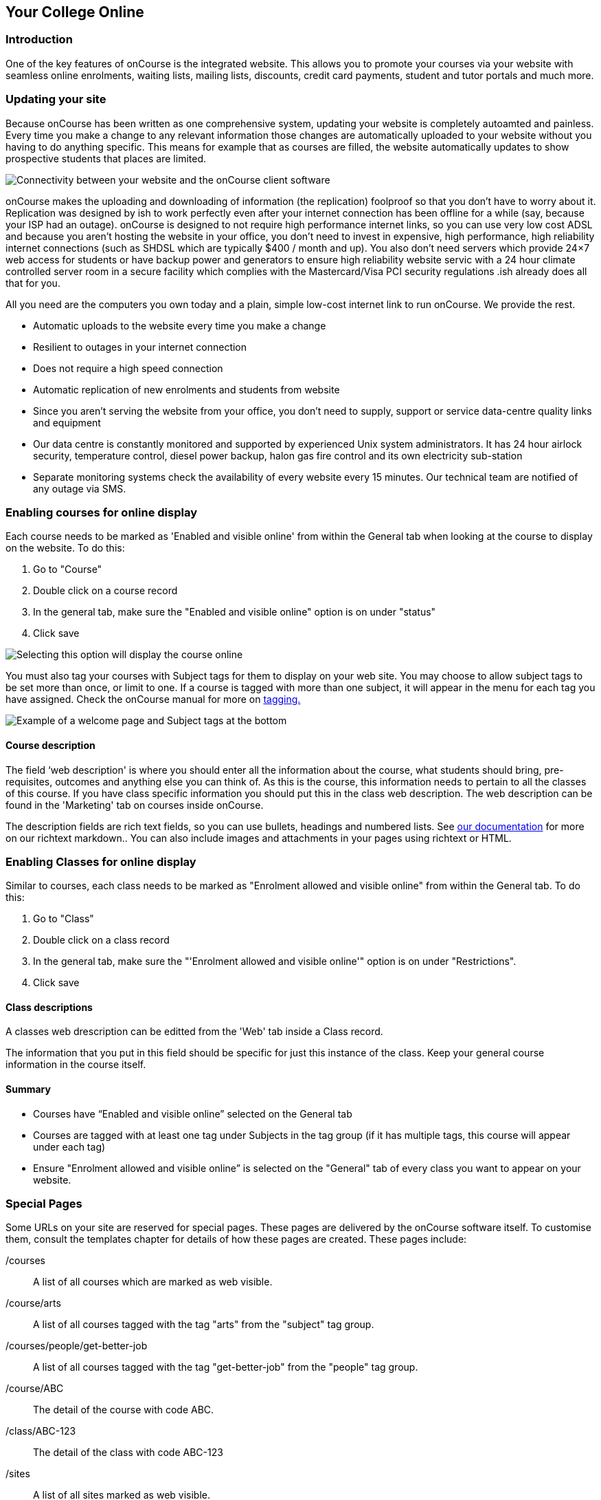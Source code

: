 [[onlineCollege]]
== Your College Online

[[onlineIntroduction]]
=== Introduction

One of the key features of onCourse is the integrated website. This
allows you to promote your courses via your website with seamless online
enrolments, waiting lists, mailing lists, discounts, credit card
payments, student and tutor portals and much more.

[[onlineUpdating]]
=== Updating your site

Because onCourse has been written as one comprehensive system, updating
your website is completely autoamted and painless. Every time you make a
change to any relevant information those changes are automatically
uploaded to your website without you having to do anything specific.
This means for example that as courses are filled, the website
automatically updates to show prospective students that places are
limited.

image:images/updating1.jpg[ Connectivity between your website and the
onCourse client software ,scaledwidth=100.0%]

onCourse makes the uploading and downloading of information (the
replication) foolproof so that you don't have to worry about it.
Replication was designed by ish to work perfectly even after your
internet connection has been offline for a while (say, because your ISP
had an outage). onCourse is designed to not require high performance
internet links, so you can use very low cost ADSL and because you aren't
hosting the website in your office, you don't need to invest in
expensive, high performance, high reliability internet connections (such
as SHDSL which are typically $400 / month and up). You also don't need
servers which provide 24×7 web access for students or have backup power
and generators to ensure high reliability website servic with a 24 hour
climate controlled server room in a secure facility which complies with
the Mastercard/Visa PCI security regulations .ish already does all that
for you.

All you need are the computers you own today and a plain, simple
low-cost internet link to run onCourse. We provide the rest.

* Automatic uploads to the website every time you make a change
* Resilient to outages in your internet connection
* Does not require a high speed connection
* Automatic replication of new enrolments and students from website
* Since you aren't serving the website from your office, you don't need
to supply, support or service data-centre quality links and equipment
* Our data centre is constantly monitored and supported by experienced
Unix system administrators. It has 24 hour airlock security, temperature
control, diesel power backup, halon gas fire control and its own
electricity sub-station
* Separate monitoring systems check the availability of every website
every 15 minutes. Our technical team are notified of any outage via SMS.

=== Enabling courses for online display

Each course needs to be marked as 'Enabled and visible online' from
within the General tab when looking at the course to display on the
website. To do this:


. Go to "Course"
. Double click on a course record
. In the general tab, make sure the "Enabled and visible online" option
is on under "status"
. Click save

image:images/visibleOnline.png[ Selecting this option will display the
course online ,scaledwidth=100.0%]

You must also tag your courses with Subject tags for them to display on
your web site. You may choose to allow subject tags to be set more than
once, or limit to one. If a course is tagged with more than one subject,
it will appear in the menu for each tag you have assigned. Check the
onCourse manual for more on
https://www.ish.com.au/s/onCourse/doc/latest/manual/tagging.html[tagging.]

image:images/WelcomePageSubjectTag.png[ Example of a welcome page and
Subject tags at the bottom ,scaledwidth=100.0%]

==== Course description

The field ‘web description' is where you should enter all the
information about the course, what students should bring,
pre-requisites, outcomes and anything else you can think of. As this is
the course, this information needs to pertain to all the classes of this
course. If you have class specific information you should put this in
the class web description. The web description can be found in the
'Marketing' tab on courses inside onCourse.

The description fields are rich text fields, so you can use bullets,
headings and numbered lists. See
https://www.ish.com.au/s/onCourse/doc/web/richText.html[our
documentation] for more on our richtext markdown.. You can also include
images and attachments in your pages using richtext or HTML.

=== Enabling Classes for online display

Similar to courses, each class needs to be marked as "Enrolment allowed
and visible online" from within the General tab. To do this:


. Go to "Class"
. Double click on a class record
. In the general tab, make sure the "'Enrolment allowed and visible
online'" option is on under "Restrictions".
. Click save

==== Class descriptions

A classes web drescription can be editted from the 'Web' tab inside a
Class record.

The information that you put in this field should be specific for just
this instance of the class. Keep your general course information in the
course itself.

==== Summary

* Courses have “Enabled and visible online” selected on the General tab
* Courses are tagged with at least one tag under Subjects in the tag
group (if it has multiple tags, this course will appear under each tag)
* Ensure "Enrolment allowed and visible online” is selected on the
"General" tab of every class you want to appear on your website.

[[onlineSpecialPages]]
=== Special Pages

Some URLs on your site are reserved for special pages. These pages are
delivered by the onCourse software itself. To customise them, consult
the templates chapter for details of how these pages are created. These
pages include:

/courses::
  A list of all courses which are marked as web visible.
/course/arts::
  A list of all courses tagged with the tag "arts" from the "subject"
  tag group.
/courses/people/get-better-job::
  A list of all courses tagged with the tag "get-better-job" from the
  "people" tag group.
/course/ABC::
  The detail of the course with code ABC.
/class/ABC-123::
  The detail of the class with code ABC-123
/sites::
  A list of all sites marked as web visible.
/site/12::
  The detail of site with internal id 12.
/tutor/23::
  The detail of the tutor with internal id 23.
/checkout::
  All pages under this path are reserved for the enrolment/checkout
  processing pages.

[[onlineAdvancedSearch]]
=== Advanced Search Options

onCourse includes a Solr search engine indexed to your website. This
allows users to use the built in simple or advanced search tools on your
webpages to find the courses they are looking for, or for you to craft
URLs which include certain search results.

You can also choose to include only courses tagged with a set tag group
in your search engine index, this is commonly done when providers have
multiple websites for different training departments. i.e. the workplace
learning site only ever searches on and shows results tagged with
professional development, while the community site indexes all courses.

The sort order for course results in a list view page prioritises
courses with classes starting next. When a search parameter is added
into a page, the sort order is shifted to bring results with a greater
relevancy to the top of the page, and then to sort by classes starting
next.

To see the scoring priority for each course in a search result, add the
string ?debugQuery=true to the end of your URL.

When adding a 'near=' search, it will automatically hide results outside
of 100km radius the search suburbs' GPO. This can be useful if you
deliver in seperated locations. For example, a website visitor who
searches for courses in Sydney is unlikely to be interested in results
in Melbourne, but may be interested in results in Chatswood. In this
case the Melbourne classes would be suppressed from the list but shown
to the user if they click the button 'Show other classes'

Classes that are full or cancelled are suppressed from the course
results.

If you wanted to craft some specific searches to put behind image
banners, promotional ads or other links, you can build your search
within a tag group URL to make the results more specific. For example,
if you want a promo for day time cooking classes your search might be
www.myurl.com/courses/cooking?time=day which will find all the courses
tagged with the subject tag group named cooking that have classes
running during the day time.

The onCourse search options available are:

Keyword search::
  Example - _/courses?s=cook_
  +
  This is standard keyword search, which includes stemming so the term
  cook will find cook, cooks, cooking, cookery ect. The search results
  prioritise courses where the search term appears in the course name,
  over courses where it appears in the course description.
Search by proximity to location::
  Example - _/courses?near=Chatswood/2067/1_
  +
  Search on both the Suburb/postcode/search radius in km. While the
  search may work without the postcode, adding the postcode is essential
  to determine location if the suburb exists in multiple states. You do
  not require the search radius for this to function.
Search by price::
  Example - _/courses?price=200_
  +
  This searches for classes with an enrolment fee less than the
  specified dollar value.
Search by specific tutor::
  Example - _/courses?tutorId=1234_
  +
  This searches for all classes that the tutor with ID number 1234 is
  currently teaching. To find what a tutors ID is you will need to find
  a class that is online and one the tutor currently teaches. Then right
  click on their name, in the class block, and open the link in a new
  window/tab. The tutors ID will be the last few digits of the URL. So
  if the URL is www.yoursite.com.au/tutor/3, then the tutor ID is 3.
Search by time of day::
  Example - _/courses?time=day_
  +
  Searching for a day class means the first session commences before
  5pm.
  +
  Example - _/courses?time=evening_
  +
  Searching evening means the session starts after 5pm.
Search for classes starting on a specific day::
  Example - _/courses?day=mon_
  +
  This searches for a class where the first session is on Monday.
  +
  Parameters:
  +
  * mon
  * tues
  * wed
  * thurs
  * fri
  * sat
  * sun
  * weekday - _searches for classes where the first session is held
  Monday to Friday_
  * weekend - _searches for classes where the first session is held on a
  Saturday or Sunday_
Date Specific Search::
  Example - _/courses?after=20141201_
  +
  This will show class that start after the date 1/12/2014. The date in
  the search is in format yyyymmdd.
  +
  Example - _/courses?before=20141201_
  +
  This will show classes that start before 1/1/2015. The date in the
  search is in format yyyymmdd. This can be used in combination with the
  after search option to create a date range.
Relative Time Search::
  Example - _/courses?before=30_
  +
  This will show all classes starting within the next 30 days.
  +
  Example - _/courses?after=365_
  +
  This will show all classes that are starting 365 days or more after
  the current day.
Tag Specific Search::
  Example - _/courses/cooking?tag=delivery/School+holidays_
  +
  This search allows you search for courses that are tagged with
  multiple tags. You must use the full secondary tag path. This means
  the course is tagged with both the landing page tag (usually the tag
  group from within the subjects tag) and the search term tag.

Multiple search teams can be concatenated to created complex search
strings such as
_www.myurl.com/courses/cooking?s=thai&near=Chatswood+2057&price=500&time=day&tag=level/beginner_
which is searching inside the subject tag group cooking for courses also
tagged with the level tag group beginner that contain the keyword Thai,
held near Chatswood NSW in the day time and costing under $500.

[NOTE]
====
A note on the space character inside a URL: If you have a tag name that
contains a space, and you are manually crafting a URL that includes that
tag, you need to replace the space character with "+" e.g. tag name
"cooking for kids" in a URL becomes "cooking+for+kids". This is done
automatically for pages generated by onCourse, it is only in hand
crafted URLs you need to remember to add the space delimiter. "%20"
works also, but makes the URL harder for a human to read.
====

[[onlineAdvnacedFiltering]]
==== Filtering class results using advanced search

Advanced search parametres can also be added to specific course pages,
to filter the list of results returned. This can be a useful function
when you offer the same course in multiple locations, but users only
want to see the classes from a specific location.

These search options are appended to a standard course page, with the
URL containing the course code. In these examples, course code ABC123 is
used.

Example - _/course/ABC123/?near=Chatswood+2057_::
  Search on both the Suburb+postcode. While the search may work without
  the postcode, adding the postcode is essential to determine location
  if the suburb exists in multiple states.
Example - _/course/ABC123/?time=day_::
  Searching for day classes of a course means the first session
  commences before 5pm.
Example - _/course/ABC123/?time=evening_::
  Searching evening classes of a course means the first session starts
  after 5pm.

[[onlineFacetedSearch]]
=== Faceted Search

Faceted search uses a hierarchy structure to enable users to browse
information by choosing from a pre-determined set of categories. This
allows a user to type in their simple query, then refine their search
options by navigating. In reality, it's an advanced search going on in
the background, but instead of the user having to think of the
additional search categories, it's been made easier for them by the
visible folder structure. Examples of other websites that use it are
Amazon and eBay.

You can select more than one option in the faceted search which will
allow you to view more than categories results.

In the example below ther has been one option selected in the Locations
tag and two options in the Courses tag. The courses that are displayed
will be ones that are being taught in Sydney that have either been
tagged to Barista & Coffee Art or RSA Course. The URL that is generated
after the domain name from this search is
/courses/barista+%26+coffee+art+courses?tag=/rsa+courses&near=sydney/2000/5

image:images/faceted_search.png[ Example of how the faceted search is
used ,scaledwidth=100.0%]

If you only selected the Sydney option above then the URL you would get
is __/courses?near=sydney/2000/5;__if you only selected RSA Courses then
the URL you would get is /courses/rsa+courses; and if you selected both
Sydney and RSA Courses then the URL you would get is
_/courses/rsa+courses?near=sydney/2000/5_.

[[onlineSEO]]
=== Search Engine Optimisation

There are a number of tools available to you to help maximise the search
engine optimisation for your onCourse website.

[[onlineGoogleTools]]
==== Google tools

Google offer a range of really useful free tools to help drive search
results to your site and analyse who is visiting your site, why they are
visiting your site and how much they are spending.

[[onlineAnalytics]]
===== Analytics

ish will automatically sign you up to this service when we set up your
account. onCourse has special hooks into Google Analytics to pass
through the ecommerce details of people who visit your site, so not only
can you see who is coming to your site and from where, but you can see
which sources of traffic result in actual money being spent. It is all
very well to get thousands of page views from Facebook, but unless that
traffic is generating enrolments you aren't getting the results you
really need.

[[onlineTagManager]]
===== Tag Manager

Google Tag Manager is a powerful tool which allows you to inject
javascript, images or other content into your web pages. Every onCourse
site automatically comes with a tag manager account for your use.
Although you can get by with never logging into Tag Manager, this is a
really useful way to dynamically add scripts to your site. There are so
many tools available for you, many of them free.

* user tracking
* remarketing tools (following users around the internet with ads for
your site)
* Facebook
* user experience measurement (eg. using hotjar to watch a user's mouse
clicks to see which parts of your site are hard to use)
* A-B testing (show different content to different users and measure the
results)

[[onlineWebmasterTools]]
==== Webmaster Tools

This free tool is something you can set up yourself. Just go to
https://www.google.com/webmasters/tools[www.google.com/webmasters/tools]
and click "add a site". You'll be given several choices for how to
verify your site; choose "HTML file upload" option. Take the file and
upload it to your onCourse site in the top of the /s folder using
webDAV. Don't forget to then publish your site changes into production.

You may decide to engage the services of an SEO company, and they may
want to add your site to their own Webmaster tools. There is no problem
with uploading several different Google html verification files to your
site.

Once you have performed the verification, a huge number of options are
available to you. Most importantly you'll want to review your organic
search results, look at who is linking to you, make sure Google knows
which country you are in.

[[onlineSiteMap]]
==== Site Map

onCourse automatically generates a sitemap for all your content, so you
don't need to maintain this by hand. This ensures that Google is able to
locate every page in your site and index it. Whether you get page hits
from Google search will of course depend on what you have on that page
and how popular it is, but at least you know that Google will find every
single page of your site.

For more information on Search Engine Optimization, refer to the
https://www.ish.com.au/s/onCourse/doc/design/seo.html[SEO and analysis
chapter of our Web Desgin manual.]
